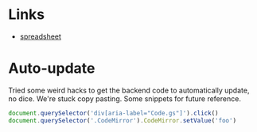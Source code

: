* Links
  - [[https://docs.google.com/spreadsheets/d/1JR9ypq9bACApfb5ARVHvl5dGhvBOATncE0ofgWrzQj4/edit#gid=2088807707][spreadsheet]]

* Auto-update

  Tried some weird hacks to get the backend code to automatically update, no
  dice. We're stuck copy pasting. Some snippets for future reference.

  #+BEGIN_SRC javascript
    document.querySelector('div[aria-label="Code.gs"]').click()
    document.querySelector('.CodeMirror').CodeMirror.setValue('foo')
  #+END_SRC

